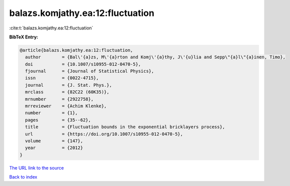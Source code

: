 balazs.komjathy.ea:12:fluctuation
=================================

:cite:t:`balazs.komjathy.ea:12:fluctuation`

**BibTeX Entry:**

.. code-block:: bibtex

   @article{balazs.komjathy.ea:12:fluctuation,
     author        = {Bal\'{a}zs, M\'{a}rton and Komj\'{a}thy, J\'{u}lia and Sepp\"{a}l\"{a}inen, Timo},
     doi           = {10.1007/s10955-012-0470-5},
     fjournal      = {Journal of Statistical Physics},
     issn          = {0022-4715},
     journal       = {J. Stat. Phys.},
     mrclass       = {82C22 (60K35)},
     mrnumber      = {2922758},
     mrreviewer    = {Achim Klenke},
     number        = {1},
     pages         = {35--62},
     title         = {Fluctuation bounds in the exponential bricklayers process},
     url           = {https://doi.org/10.1007/s10955-012-0470-5},
     volume        = {147},
     year          = {2012}
   }
`The URL link to the source <https://doi.org/10.1007/s10955-012-0470-5>`_


`Back to index <../By-Cite-Keys.html>`_
